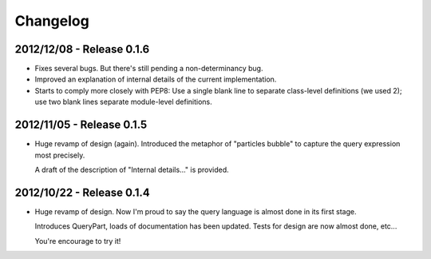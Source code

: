 Changelog
=========

2012/12/08 - Release 0.1.6
--------------------------

- Fixes several bugs. But there's still pending a non-determinancy
  bug. 

- Improved an explanation of internal details of the current 
  implementation.

- Starts to comply more closely with PEP8: Use a single blank line to 
  separate class-level definitions (we used 2); use two blank lines
  separate module-level definitions.


2012/11/05 - Release 0.1.5
--------------------------

- Huge revamp of design (again). Introduced the metaphor of "particles
  bubble" to capture the query expression most precisely.

  A draft of the description of "Internal details..." is provided.

2012/10/22 - Release 0.1.4
--------------------------

- Huge revamp of design. Now I'm proud to say the query language
  is almost done in its first stage.

  Introduces QueryPart, loads of documentation has been updated.
  Tests for design are now almost done, etc...

  You're encourage to try it!
